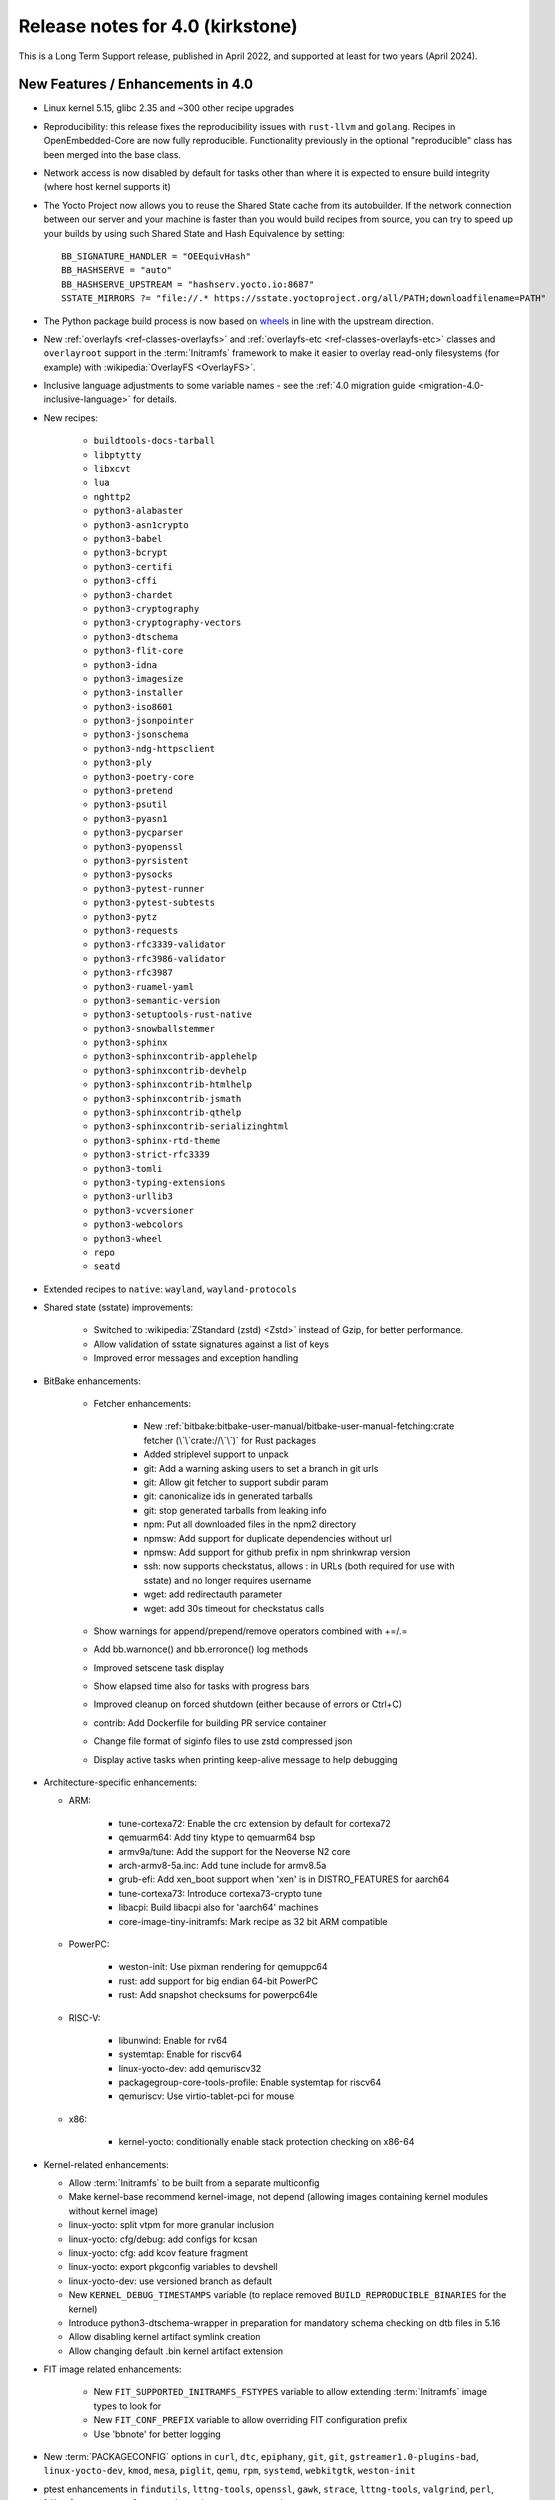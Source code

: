 Release notes for 4.0 (kirkstone)
---------------------------------

This is a Long Term Support release, published in April 2022, and supported at least for two years (April 2024).

New Features / Enhancements in 4.0
~~~~~~~~~~~~~~~~~~~~~~~~~~~~~~~~~~

- Linux kernel 5.15, glibc 2.35 and ~300 other recipe upgrades

- Reproducibility: this release fixes the reproducibility issues with ``rust-llvm`` and
  ``golang``. Recipes in OpenEmbedded-Core are now fully reproducible. Functionality
  previously in the optional "reproducible" class has been merged into the base class.

- Network access is now disabled by default for tasks other than where it is expected to ensure build integrity (where host kernel supports it)

- The Yocto Project now allows you to reuse the Shared State cache from
  its autobuilder. If the network connection between our server and your
  machine is faster than you would build recipes from source, you can
  try to speed up your builds by using such Shared State and Hash
  Equivalence by setting::

     BB_SIGNATURE_HANDLER = "OEEquivHash"
     BB_HASHSERVE = "auto"
     BB_HASHSERVE_UPSTREAM = "hashserv.yocto.io:8687"
     SSTATE_MIRRORS ?= "file://.* https://sstate.yoctoproject.org/all/PATH;downloadfilename=PATH"

- The Python package build process is now based on `wheels <https://pythonwheels.com/>`__
  in line with the upstream direction.

- New :ref:`overlayfs <ref-classes-overlayfs>` and
  :ref:`overlayfs-etc <ref-classes-overlayfs-etc>` classes and
  ``overlayroot`` support in the :term:`Initramfs` framework to make it easier to
  overlay read-only filesystems (for example) with
  :wikipedia:`OverlayFS <OverlayFS>`.

- Inclusive language adjustments to some variable names - see the
  :ref:`4.0 migration guide <migration-4.0-inclusive-language>` for details.
  
- New recipes:

   - ``buildtools-docs-tarball``
   - ``libptytty``
   - ``libxcvt``
   - ``lua``
   - ``nghttp2``
   - ``python3-alabaster``
   - ``python3-asn1crypto``
   - ``python3-babel``
   - ``python3-bcrypt``
   - ``python3-certifi``
   - ``python3-cffi``
   - ``python3-chardet``
   - ``python3-cryptography``
   - ``python3-cryptography-vectors``
   - ``python3-dtschema``
   - ``python3-flit-core``
   - ``python3-idna``
   - ``python3-imagesize``
   - ``python3-installer``
   - ``python3-iso8601``
   - ``python3-jsonpointer``
   - ``python3-jsonschema``
   - ``python3-ndg-httpsclient``
   - ``python3-ply``
   - ``python3-poetry-core``
   - ``python3-pretend``
   - ``python3-psutil``
   - ``python3-pyasn1``
   - ``python3-pycparser``
   - ``python3-pyopenssl``
   - ``python3-pyrsistent``
   - ``python3-pysocks``
   - ``python3-pytest-runner``
   - ``python3-pytest-subtests``
   - ``python3-pytz``
   - ``python3-requests``
   - ``python3-rfc3339-validator``
   - ``python3-rfc3986-validator``
   - ``python3-rfc3987``
   - ``python3-ruamel-yaml``
   - ``python3-semantic-version``
   - ``python3-setuptools-rust-native``
   - ``python3-snowballstemmer``
   - ``python3-sphinx``
   - ``python3-sphinxcontrib-applehelp``
   - ``python3-sphinxcontrib-devhelp``
   - ``python3-sphinxcontrib-htmlhelp``
   - ``python3-sphinxcontrib-jsmath``
   - ``python3-sphinxcontrib-qthelp``
   - ``python3-sphinxcontrib-serializinghtml``
   - ``python3-sphinx-rtd-theme``
   - ``python3-strict-rfc3339``
   - ``python3-tomli``
   - ``python3-typing-extensions``
   - ``python3-urllib3``
   - ``python3-vcversioner``
   - ``python3-webcolors``
   - ``python3-wheel``
   - ``repo``
   - ``seatd``

- Extended recipes to ``native``: ``wayland``, ``wayland-protocols``

- Shared state (sstate) improvements:

   - Switched to :wikipedia:`ZStandard (zstd) <Zstd>` instead
     of Gzip, for better performance.
   - Allow validation of sstate signatures against a list of keys
   - Improved error messages and exception handling

- BitBake enhancements:

   - Fetcher enhancements:
   
      - New :ref:`bitbake:bitbake-user-manual/bitbake-user-manual-fetching:crate fetcher (\`\`crate://\`\`)` for Rust packages
      - Added striplevel support to unpack
      - git: Add a warning asking users to set a branch in git urls
      - git: Allow git fetcher to support subdir param
      - git: canonicalize ids in generated tarballs
      - git: stop generated tarballs from leaking info
      - npm: Put all downloaded files in the npm2 directory
      - npmsw: Add support for duplicate dependencies without url
      - npmsw: Add support for github prefix in npm shrinkwrap version
      - ssh: now supports checkstatus, allows : in URLs (both required for use with sstate) and no longer requires username
      - wget: add redirectauth parameter
      - wget: add 30s timeout for checkstatus calls
   
   - Show warnings for append/prepend/remove operators combined with +=/.=
   - Add bb.warnonce() and bb.erroronce() log methods
   - Improved setscene task display
   - Show elapsed time also for tasks with progress bars
   - Improved cleanup on forced shutdown (either because of errors or Ctrl+C)
   - contrib: Add Dockerfile for building PR service container
   - Change file format of siginfo files to use zstd compressed json
   - Display active tasks when printing keep-alive message to help debugging

-  Architecture-specific enhancements:

   - ARM:
  
      - tune-cortexa72: Enable the crc extension by default for cortexa72
      - qemuarm64: Add tiny ktype to qemuarm64 bsp
      - armv9a/tune: Add the support for the Neoverse N2 core
      - arch-armv8-5a.inc: Add tune include for armv8.5a
      - grub-efi: Add xen_boot support when 'xen' is in DISTRO_FEATURES for aarch64
      - tune-cortexa73: Introduce cortexa73-crypto tune
      - libacpi: Build libacpi also for 'aarch64' machines
      - core-image-tiny-initramfs: Mark recipe as 32 bit ARM compatible

   - PowerPC:

      - weston-init: Use pixman rendering for qemuppc64
      - rust: add support for big endian 64-bit PowerPC
      - rust: Add snapshot checksums for powerpc64le

   - RISC-V:

      - libunwind: Enable for rv64
      - systemtap: Enable for riscv64
      - linux-yocto-dev: add qemuriscv32
      - packagegroup-core-tools-profile: Enable systemtap for riscv64
      - qemuriscv: Use virtio-tablet-pci for mouse
  
   - x86:

      - kernel-yocto: conditionally enable stack protection checking on x86-64

-  Kernel-related enhancements:

   - Allow :term:`Initramfs` to be built from a separate multiconfig
   - Make kernel-base recommend kernel-image, not depend (allowing images containing kernel modules without kernel image)
   - linux-yocto: split vtpm for more granular inclusion
   - linux-yocto: cfg/debug: add configs for kcsan
   - linux-yocto: cfg: add kcov feature fragment
   - linux-yocto: export pkgconfig variables to devshell
   - linux-yocto-dev: use versioned branch as default
   - New ``KERNEL_DEBUG_TIMESTAMPS`` variable (to replace removed ``BUILD_REPRODUCIBLE_BINARIES`` for the kernel)
   - Introduce python3-dtschema-wrapper in preparation for mandatory schema checking on dtb files in 5.16
   - Allow disabling kernel artifact symlink creation
   - Allow changing default .bin kernel artifact extension

- FIT image related enhancements:

   - New ``FIT_SUPPORTED_INITRAMFS_FSTYPES`` variable to allow extending :term:`Initramfs` image types to look for
   - New ``FIT_CONF_PREFIX`` variable to allow overriding FIT configuration prefix
   - Use 'bbnote' for better logging

- New :term:`PACKAGECONFIG` options in ``curl``, ``dtc``, ``epiphany``, ``git``, ``git``, ``gstreamer1.0-plugins-bad``, ``linux-yocto-dev``, ``kmod``, ``mesa``, ``piglit``, ``qemu``, ``rpm``, ``systemd``, ``webkitgtk``, ``weston-init``
- ptest enhancements in ``findutils``, ``lttng-tools``, ``openssl``, ``gawk``, ``strace``, ``lttng-tools``, ``valgrind``, ``perl``, ``libxml-parser-perl``, ``openssh``, ``python3-cryptography``, ``popt``

- Sysroot dependencies have been further optimised
- Significant effort to upstream / rationalise patches across a variety of recipes
- Allow the creation of block devices on top of UBI volumes
- archiver: new ARCHIVER_MODE[compression] to set tarball compression, and switch default to xz
- yocto-check-layer: add ability to perform tests from a global bbclass
- yocto-check-layer: improved README checks
- cve-check: add json output format
- cve-check: add coverage statistics on recipes with/without CVEs
- Added mirrors for kernel sources and uninative binaries on kernel.org 
- glibc and binutils recipes now use shallow mirror tarballs for faster fetching
- When patching fails, show more information on the fatal error

-  wic Image Creator enhancements:

  - Support rootdev identified by partition label
  - rawcopy: Add support for packed images
  - partition: Support valueless keys in sourceparams

- QA check enhancements:

   - Allow treating license issues as errors
   - Added a check that Upstream-Status patch tag is present and correctly formed
   - Added a check for directories that are expected to be empty
   - Ensure addition of patch-fuzz retriggers do_qa_patch
   - Added a sanity check for allarch packagegroups

- create-spdx class improvements:

   - Get SPDX-License-Identifier from source files
   - Generate manifest also for SDKs
   - New SPDX_ORG variable to allow changing the Organization field value
   - Added packageSupplier field
   - Added create_annotation function

- devtool add / recipetool create enhancements:

   - Extend curl detection when creating recipes
   - Handle GitLab URLs like we do GitHub
   - Recognize more standard license text variants
   - Separate licenses with & operator
   - Detect more known licenses in Python code
   - Move license md5sums data into CSV files
   - npm: Use README as license fallback
   
- SDK-related enhancements:

   - Extended recipes to ``nativesdk``: ``cargo``, ``librsvg``, ``libstd-rs``, ``libva``, ``python3-docutil``, ``python3-packaging``
   - Enabled nativesdk recipes to find a correct version of the rust cross compiler
   - Support creating per-toolchain cmake file in SDK

- Rust enhancements:
   
   - New python_setuptools3_rust class to enable building python extensions in Rust
   - classes/meson: Add optional rust definitions

- QEMU / runqemu enhancements:

   - qemu: Add knob for enabling PMDK pmem support
   - qemu: add tpm string section to qemu acpi table
   - qemu: Build on musl targets
   - runqemu: support rootfs mounted ro
   - runqemu: add :term:`DEPLOY_DIR_IMAGE` replacement in QB_OPT_APPEND
   - runqemu: Allow auto-detection of the correct graphics options

- Capped ``cpu_count()`` (used to set parallelisation defaults) to 64 since any higher usually hurts parallelisation
- Adjust some GL-using recipes so that they only require virtual/egl
- package_rpm: use zstd instead of xz
- npm: new ``EXTRA_OENPM`` variable (to set node-gyp variables for example)
- npm: new ``NPM_NODEDIR`` variable
- perl: Enable threading
- u-boot: Convert ${UBOOT_ENV}.cmd into ${UBOOT_ENV}.scr
- u-boot: Split do_configure logic into separate file
- go.bbclass: Allow adding parameters to go ldflags
- go: log build id computations
- scons: support out-of-tree builds
- scripts: Add a conversion script to use SPDX license names
- scripts: Add convert-variable-renames script for inclusive language variable renaming
- binutils-cross-canadian: enable gold for mingw
- grub-efi: Add option to include all available modules
- bitbake.conf: allow wayland distro feature through for native/SDK builds
- weston-init: Pass --continue-without-input when launching weston
- weston: wrapper for weston modules argument
- weston: Add a knob to control simple clients
- uninative: Add version to uninative tarball name
- volatile-binds: SELinux and overlayfs extensions in mount-copybind
- gtk-icon-cache: Allow using gtk4
- kmod: Add an exclude directive to depmod
- os-release: add os-release-initrd package for use in systemd-based :term:`Initramfs` images
- gstreamer1.0-plugins-base: add support for graphene
- gpg-sign: Add parameters to gpg signature function
- package_manager: sign DEB package feeds
- zstd: add libzstd package
- libical: build gobject and vala introspection
- dhcpcd: add option to set DBDIR location
- rpcbind: install rpcbind.conf
- mdadm: install mdcheck
- boost: add json lib
- libxkbcommon: allow building of API documentation
- libxkbcommon: split libraries and xkbcli into separate packages
- systemd: move systemd shared library into its own package
- systemd: Minimize udev package size if DISTRO_FEATURES doen't contain sysvinit

Known Issues in 4.0
~~~~~~~~~~~~~~~~~~~

- ``make`` version 4.2.1 is known to be buggy on non-Ubuntu systems. If this ``make``
  version is detected on host distributions other than Ubuntu at build start time,
  then a warning will be displayed.

Recipe License changes in 4.0
~~~~~~~~~~~~~~~~~~~~~~~~~~~~~

The following corrections have been made to the LICENSE values set by recipes:

* cmake: add BSD-1-Clause & MIT & BSD-2-Clause to LICENSE due to additional vendored libraries in native/target context
* gettext: extend LICENSE conditional upon PACKAGECONFIG (due to vendored libraries)
* gstreamer1.0: update licenses of all modules to LGPL-2.1-or-later (with some exceptions that are GPL-2.0-or-later)
* gstreamer1.0-plugins-bad/ugly: use the GPL-2.0-or-later only when it is in use
* kern-tools-native: add missing MIT license due to Kconfiglib
* libcap: add pam_cap license to LIC_FILES_CHKSUM if pam is enabled
* libidn2: add Unicode-DFS-2016 license
* libsdl2: add BSD-2-Clause to LICENSE due to default yuv2rgb and hidapi inclusion
* libx11-compose-data: update LICENSE to "MIT & MIT-style & BSD-1-Clause & HPND & HPND-sell-variant" to better reflect reality
* libx11: update LICENSE to "MIT & MIT-style & BSD-1-Clause & HPND & HPND-sell-variant" to better reflect reality
* libxshmfence: correct LICENSE - MIT -> HPND
* newlib: add BSD-3-Clause to LICENSE
* python3-idna: correct LICENSE - Unicode -> Unicode-TOU
* python3-pip: add "Apache-2.0 & MPL-2.0 & LGPL-2.1-only & BSD-3-Clause & PSF-2.0 & BSD-2-Clause" to LICENSE due to vendored libraries

Other license-related notes:

- The ambiguous "BSD" license has been removed from the ``common-licenses`` directory.
  Each recipe that fetches or builds BSD-licensed code should specify the proper
  version of the BSD license in its :term:`LICENSE` value.

- :term:`LICENSE` definitions now have to use `SPDX identifiers <https://spdx.org/licenses/>`__.
  A :oe_git:`convert-spdx-licenses.py </openembedded-core/tree/scripts/contrib/convert-spdx-licenses.py>`
  script can be used to update your recipes.



Security Fixes in 4.0
~~~~~~~~~~~~~~~~~~~~~

- binutils: :cve:`2021-42574`, :cve:`2021-45078`
- curl: :cve:`2021-22945`, :cve:`2021-22946`, :cve:`2021-22947`
- epiphany: :cve:`2021-45085`, :cve:`2021-45086`, :cve:`2021-45087`, :cve:`2021-45088`
- expat: :cve:`2021-45960`, :cve:`2021-46143`, :cve:`2022-22822`, :cve:`2022-22823`, :cve:`2022-22824`, :cve:`2022-22825`, :cve:`2022-22826`, :cve:`2022-22827`, :cve:`2022-23852`, :cve:`2022-23990`, :cve:`2022-25235`, :cve:`2022-25236`, :cve:`2022-25313`, :cve:`2022-25314`, :cve:`2022-25315`
- ffmpeg: :cve:`2021-38114`
- gcc: :cve:`2021-35465`, :cve:`2021-42574`, :cve:`2021-46195`, :cve:`2022-24765`
- glibc: :cve:`2021-3998`, :cve:`2021-3999`, :cve:`2021-43396`, :cve:`2022-23218`, :cve:`2022-23219`
- gmp: :cve:`2021-43618`
- go: :cve:`2021-41771` and :cve:`2021-41772`
- grub2: :cve:`2021-3981`
- gzip: :cve:`2022-1271`
- libarchive : :cve:`2021-31566`, :cve:`2021-36976`
- libxml2: :cve:`2022-23308`
- libxslt: :cve:`2021-30560`
- lighttpd: :cve:`2022-22707`
- linux-yocto/5.10: amdgpu: :cve:`2021-42327`
- lua: :cve:`2021-43396`
- openssl: :cve:`2021-4044`, :cve:`2022-0778`
- qemu: :cve:`2022-1050`, :cve:`2022-26353`, :cve:`2022-26354`
- rpm: :cve:`2021-3521`
- seatd: :cve:`2022-25643`
- speex: :cve:`2020-23903`
- squashfs-tools: :cve:`2021-41072`
- systemd: :cve:`2021-4034`
- tiff: :cve:`2022-0561`, :cve:`2022-0562`, :cve:`2022-0865`, :cve:`2022-0891`, :cve:`2022-0907`, :cve:`2022-0908`, :cve:`2022-0909`, :cve:`2022-0924`, :cve:`2022-1056`, :cve:`2022-22844`
- unzip: :cve:`2021-4217`
- vim: :cve:`2021-3796`, :cve:`2021-3872`, :cve:`2021-3875`, :cve:`2021-3927`, :cve:`2021-3928`, :cve:`2021-3968`, :cve:`2021-3973`, :cve:`2021-4187`, :cve:`2022-0128`, :cve:`2022-0156`, :cve:`2022-0158`, :cve:`2022-0261`, :cve:`2022-0318`, :cve:`2022-0319`, :cve:`2022-0554`, :cve:`2022-0696`, :cve:`2022-0714`, :cve:`2022-0729`, :cve:`2022-0943`
- virglrenderer: :cve:`2022-0135`, :cve:`2022-0175`
- webkitgtk: :cve:`2022-22589`, :cve:`2022-22590`, :cve:`2022-22592`
- xz: :cve:`2022-1271`
- zlib: :cve:`2018-25032`



Recipe Upgrades in 4.0
~~~~~~~~~~~~~~~~~~~~~~

- acpica: upgrade 20210730 -> 20211217
- acpid: upgrade 2.0.32 -> 2.0.33
- adwaita-icon-theme: update 3.34/38 -> 41.0
- alsa-ucm-conf: upgrade 1.2.6.2 -> 1.2.6.3
- alsa: upgrade 1.2.5 -> 1.2.6
- apt: upgrade 2.2.4 -> 2.4.3
- asciidoc: upgrade 9.1.0 -> 10.0.0
- atk: upgrade 2.36.0 -> 2.38.0
- at-spi2-core: upgrade 2.40.3 -> 2.42.0
- at: update 3.2.2 -> 3.2.5
- autoconf-archive: upgrade 2021.02.19 -> 2022.02.11
- automake: update 1.16.3 -> 1.16.5
- bash: upgrade 5.1.8 -> 5.1.16
- bind: upgrade 9.16.20 -> 9.18.1
- binutils: Bump to latest 2.38 release branch
- bison: upgrade 3.7.6 -> 3.8.2
- bluez5: upgrade 5.61 -> 5.64
- boost: update 1.77.0 -> 1.78.0
- btrfs-tools: upgrade 5.13.1 -> 5.16.2
- buildtools-installer: Update to use 3.4
- busybox: 1.34.0 -> 1.35.0
- ca-certificates: update 20210119 -> 20211016
- cantarell-fonts: update 0.301 -> 0.303.1
- ccache: upgrade 4.4 -> 4.6
- cmake: update 3.21.1 -> 3.22.3
- connman: update 1.40 -> 1.41
- coreutils: update 8.32 -> 9.0
- cracklib: update 2.9.5 -> 2.9.7
- createrepo-c: upgrade 0.17.4 -> 0.19.0
- cronie: upgrade 1.5.7 -> 1.6.0
- cups: update 2.3.3op2 -> 2.4.1
- curl: update 7.78.0 -> 7.82.0
- dbus: upgrade 1.12.20 -> 1.14.0
- debianutils: update 4.11.2 -> 5.7
- dhcpcd: upgrade 9.4.0 -> 9.4.1
- diffoscope: upgrade 181 -> 208
- dnf: upgrade 4.8.0 -> 4.11.1
- dpkg: update 1.20.9 ->  1.21.4
- e2fsprogs: upgrade 1.46.4 -> 1.46.5
- ed: upgrade 1.17 -> 1.18
- efivar: update 37 -> 38
- elfutils: update 0.185 -> 0.186
- ell: upgrade 0.43 -> 0.49
- enchant2: upgrade 2.3.1 -> 2.3.2
- epiphany: update 40.3 -> 42.0
- erofs-utils: update 1.3 -> 1.4
- ethtool: update to 5.16
- expat: upgrade 2.4.1 -> 2.4.7
- ffmpeg: update 4.4 -> 5.0
- file: upgrade 5.40 -> 5.41
- findutils: upgrade 4.8.0 -> 4.9.0
- flac: upgrade 1.3.3 -> 1.3.4
- freetype: upgrade 2.11.0 -> 2.11.1
- fribidi: upgrade 1.0.10 -> 1.0.11
- gawk: update 5.1.0 -> 5.1.1
- gcompat: Update to latest
- gdbm: upgrade 1.19 -> 1.23
- gdb: Upgrade to 11.2
- ghostscript: update 9.54.0 -> 9.55.0
- gi-docgen: upgrade 2021.7 -> 2022.1
- git: update 2.33.0 -> 2.35.2
- glib-2.0: update 2.68.4 -> 2.72.0
- glibc: Upgrade to 2.35
- glib-networking: update 2.68.2 -> 2.72.0
- glslang: update 11.5.0 -> 11.8.0
- gnu-config: update to latest revision
- gnupg: update 2.3.1 -> 2.3.4
- gnutls: update 3.7.2 -> 3.7.4
- gobject-introspection: upgrade 1.68.0 -> 1.72.0
- go-helloworld: update to latest revision
- go: update 1.16.7 -> 1.17.8
- gpgme: upgrade 1.16.0 -> 1.17.1
- gsettings-desktop-schemas: upgrade 40.0 -> 42.0
- gst-devtools: 1.18.4 -> 1.20.1
- gst-examples: 1.18.4 -> 1.18.6
- gstreamer1.0: 1.18.4 -> 1.20.1
- gstreamer1.0-libav: 1.18.4 -> 1.20.1
- gstreamer1.0-omx: 1.18.4 -> 1.20.1
- gstreamer1.0-plugins-bad: 1.18.4  1.20.1
- gstreamer1.0-plugins-base: 1.18.4 -> 1.20.1
- gstreamer1.0-plugins-good: 1.18.4 -> 1.20.1
- gstreamer1.0-plugins-ugly: 1.18.4 -> 1.20.1
- gstreamer1.0-python: 1.18.4 -> 1.20.1
- gstreamer1.0-rtsp-server: 1.18.4 -> 1.20.1
- gstreamer1.0-vaapi: 1.18.4 -> 1.20.1
- gtk+3: upgrade 3.24.30 -> 3.24.33
- gzip: upgrade 1.10 -> 1.12
- harfbuzz: upgrade 2.9.0 -> 4.0.1
- hdparm: upgrade 9.62 -> 9.63
- help2man: upgrade 1.48.4 -> 1.49.1
- icu: update 69.1 -> 70.1
- ifupdown: upgrade 0.8.36 -> 0.8.37
- inetutils: update 2.1 -> 2.2
- init-system-helpers: upgrade 1.60 -> 1.62
- iproute2: update to 5.17.0
- iputils: update 20210722 to 20211215
- iso-codes: upgrade 4.6.0 -> 4.9.0
- itstool: update 2.0.6 -> 2.0.7
- iw: upgrade 5.9 -> 5.16
- json-glib: upgrade 1.6.4 -> 1.6.6
- kea: update 1.8.2 -> 2.0.2
- kexec-tools: update 2.0.22 -> 2.0.23
- less: upgrade 590 -> 600
- libarchive: upgrade 3.5.1 -> 3.6.1
- libatomic-ops: upgrade 7.6.10 -> 7.6.12
- libbsd: upgrade 0.11.3 -> 0.11.5
- libcap: update 2.51 -> 2.63
- libcgroup: upgrade 2.0 -> 2.0.1
- libcomps: upgrade 0.1.17 -> 0.1.18
- libconvert-asn1-perl: upgrade 0.31 -> 0.33
- libdazzle: upgrade 3.40.0 -> 3.44.0
- libdnf: update 0.63.1 -> 0.66.0
- libdrm: upgrade 2.4.107 -> 2.4.110
- libedit: upgrade 20210714-3.1 -> 20210910-3.1
- liberation-fonts: update 2.1.4 -> 2.1.5
- libevdev: upgrade 1.11.0 -> 1.12.1
- libexif: update 0.6.22 -> 0.6.24
- libgit2: update 1.1.1 -> 1.4.2
- libgpg-error: update 1.42 -> 1.44
- libhandy: update 1.2.3 -> 1.5.0
- libical: upgrade 3.0.10 -> 3.0.14
- libinput: update to 1.19.3
- libjitterentropy: update 3.1.0 -> 3.4.0
- libjpeg-turbo: upgrade 2.1.1 -> 2.1.3
- libmd: upgrade 1.0.3 -> 1.0.4
- libmicrohttpd: upgrade 0.9.73 -> 0.9.75
- libmodulemd: upgrade 2.13.0 -> 2.14.0
- libpam: update 1.5.1 -> 1.5.2
- libpcre2: upgrade 10.37 -> 10.39
- libpipeline: upgrade 1.5.3 -> 1.5.5
- librepo: upgrade 1.14.1 -> 1.14.2
- librsvg: update 2.40.21 -> 2.52.7
- libsamplerate0: update 0.1.9 -> 0.2.2
- libsdl2: update 2.0.16 -> 2.0.20
- libseccomp: update to 2.5.3
- libsecret: upgrade 0.20.4 -> 0.20.5
- libsndfile1: bump to version 1.0.31
- libsolv: upgrade 0.7.19 -> 0.7.22
- libsoup-2.4: upgrade 2.72.0 -> 2.74.2
- libsoup: add a recipe for 3.0.5
- libssh2: update 1.9.0 -> 1.10.0
- libtasn1: upgrade 4.17.0 -> 4.18.0
- libtool: Upgrade 2.4.6 -> 2.4.7
- libucontext: Upgrade to 1.2 release
- libunistring: update 0.9.10 -> 1.0
- libunwind: upgrade 1.5.0 -> 1.6.2
- liburcu: upgrade 0.13.0 -> 0.13.1
- libusb1: upgrade 1.0.24 -> 1.0.25
- libuv: update 1.42.0 -> 1.44.1
- libva: update 2.12.0 -> 2.14.0
- libva-utils: upgrade 2.13.0 -> 2.14.0
- libwebp: 1.2.1 -> 1.2.2
- libwpe: upgrade 1.10.1 -> 1.12.0
- libx11: update to 1.7.3.1
- libxcrypt: upgrade 4.4.26 -> 4.4.27
- libxcrypt-compat: upgrade 4.4.26 -> 4.4.27
- libxi: update to 1.8
- libxkbcommon: update to 1.4.0
- libxml2: update to 2.9.13
- libxslt: update to v1.1.35
- lighttpd: update 1.4.59 -> 1.4.64
- linux-firmware: upgrade 20210818 -> 20220310
- linux-libc-headers: update to v5.16
- linux-yocto/5.10: update to v5.10.109
- linux-yocto/5.15: introduce recipes (v5.15.32)
- linux-yocto-dev: update to v5.18+
- linux-yocto-rt/5.10: update to -rt61
- linux-yocto-rt/5.15: update to -rt34
- llvm: update 12.0.1 -> 13.0.1
- logrotate: update 3.18.1 -> 3.19.0
- lsof: update 4.91 -> 4.94.0
- ltp: update 20210927 -> 20220121
- ltp: Update to 20210927
- lttng-modules: update devupstream to latest 2.13
- lttng-modules: update to 2.13.3
- lttng-tools: upgrade 2.13.0 -> 2.13.4
- lttng-ust: upgrade 2.13.0 -> 2.13.2
- lua: update 5.3.6 -> 5.4.4
- lzip: upgrade 1.22 -> 1.23
- man-db: upgrade 2.9.4 -> 2.10.2
- man-pages: update to 5.13
- mdadm: update 4.1 -> 4.2
- mesa: upgrade 21.2.1 -> 22.0.0
- meson: update 0.58.1 -> 0.61.3
- minicom: Upgrade 2.7.1 -> 2.8
- mmc-utils: upgrade to latest revision
- mobile-broadband-provider-info: upgrade 20210805 -> 20220315
- mpg123: upgrade 1.28.2 -> 1.29.3
- msmtp: upgrade 1.8.15 -> 1.8.20
- mtd-utils: upgrade 2.1.3 -> 2.1.4
- mtools: upgrade 4.0.35 -> 4.0.38
- musl: Update to latest master
- ncurses: update 6.2 -> 6.3
- newlib: Upgrade 4.1.0 -> 4.2.0
- nfs-utils: upgrade 2.5.4 -> 2.6.1
- nghttp2: upgrade 1.45.1 -> 1.47.0
- ofono: upgrade 1.32 -> 1.34
- opensbi: Upgrade to 1.0
- openssh: upgrade 8.7p1 -> 8.9
- openssl: update 1.1.1l -> 3.0.2
- opkg: upgrade 0.4.5 -> 0.5.0
- opkg-utils: upgrade 0.4.5 -> 0.5.0
- ovmf: update 202105 -> 202202
- p11-kit: update 0.24.0 -> 0.24.1
- pango: upgrade 1.48.9 -> 1.50.4
- patchelf: upgrade 0.13 -> 0.14.5
- perl-cross: update 1.3.6 -> 1.3.7
- perl: update 5.34.0 -> 5.34.1
- piglit: upgrade to latest revision
- pigz: upgrade 2.6 -> 2.7
- pinentry: update 1.1.1 -> 1.2.0
- pkgconfig: Update to latest
- psplash: upgrade to latest revision
- puzzles: upgrade to latest revision
- python3-asn1crypto: upgrade 1.4.0 -> 1.5.1
- python3-attrs: upgrade 21.2.0 -> 21.4.0
- python3-cryptography: Upgrade to 36.0.2
- python3-cryptography-vectors: upgrade to 36.0.2
- python3-cython: upgrade 0.29.24 -> 0.29.28
- python3-dbusmock: update to 0.27.3
- python3-docutils: upgrade 0.17.1 0.18.1
- python3-dtschema: upgrade 2021.10 -> 2022.1
- python3-gitdb: upgrade 4.0.7 -> 4.0.9
- python3-git: update to 3.1.27
- python3-hypothesis: upgrade 6.15.0 -> 6.39.5
- python3-imagesize: upgrade 1.2.0 -> 1.3.0
- python3-importlib-metadata: upgrade 4.6.4 -> 4.11.3
- python3-jinja2: upgrade 3.0.1 -> 3.1.1
- python3-jsonschema: upgrade 3.2.0 -> 4.4.0
- python3-libarchive-c: upgrade 3.1 -> 4.0
- python3-magic: upgrade 0.4.24 -> 0.4.25
- python3-mako: upgrade 1.1.5 -> 1.1.6
- python3-markdown: upgrade 3.3.4 -> 3.3.6
- python3-markupsafe: upgrade 2.0.1 -> 2.1.1
- python3-more-itertools: upgrade 8.8.0 -> 8.12.0
- python3-numpy: upgrade 1.21.2 -> 1.22.3
- python3-packaging: upgrade 21.0 -> 21.3
- python3-pathlib2: upgrade 2.3.6 -> 2.3.7
- python3-pbr: upgrade 5.6.0 -> 5.8.1
- python3-pip: update 21.2.4 -> 22.0.3
- python3-pycairo: upgrade 1.20.1 -> 1.21.0
- python3-pycryptodome: upgrade 3.10.1 -> 3.14.1
- python3-pyelftools: upgrade 0.27 -> 0.28
- python3-pygments: upgrade 2.10.0 -> 2.11.2
- python3-pygobject: upgrade 3.40.1 -> 3.42.0
- python3-pyparsing: update to 3.0.7
- python3-pyrsistent: upgrade 0.18.0 -> 0.18.1
- python3-pytest-runner: upgrade 5.3.1 -> 6.0.0
- python3-pytest-subtests: upgrade 0.6.0 -> 0.7.0
- python3-pytest: upgrade 6.2.4 -> 7.1.1
- python3-pytz: upgrade 2021.3 -> 2022.1
- python3-py: upgrade 1.10.0 -> 1.11.0
- python3-pyyaml: upgrade 5.4.1 -> 6.0
- python3-ruamel-yaml: upgrade 0.17.16 -> 0.17.21
- python3-scons: upgrade 4.2.0 -> 4.3.0
- python3-setuptools-scm: upgrade 6.0.1 -> 6.4.2
- python3-setuptools: update to 59.5.0
- python3-smmap: update to 5.0.0
- python3-tomli: upgrade 1.2.1 -> 2.0.1
- python3: update to 3.10.3
- python3-urllib3: upgrade 1.26.8 -> 1.26.9
- python3-zipp: upgrade 3.5.0 -> 3.7.0
- qemu: update 6.0.0 -> 6.2.0
- quilt: upgrade 0.66 -> 0.67
- re2c: upgrade 2.2 -> 3.0
- readline: upgrade 8.1 -> 8.1.2
- repo: upgrade 2.17.3 -> 2.22
- resolvconf: update 1.87 -> 1.91
- rng-tools: upgrade 6.14 -> 6.15
- rpcsvc-proto: upgrade 1.4.2 -> 1.4.3
- rpm: update 4.16.1.3 -> 4.17.0
- rt-tests: update 2.1 -> 2.3
- ruby: update 3.0.2 -> 3.1.1
- rust: update 1.54.0 -> 1.59.0
- rxvt-unicode: upgrade 9.26 -> 9.30
- screen: upgrade 4.8.0 -> 4.9.0
- shaderc: update 2021.1 -> 2022.1
- shadow: upgrade 4.9 -> 4.11.1
- socat: upgrade 1.7.4.1 -> 1.7.4.3
- spirv-headers: bump to b42ba6 revision
- spirv-tools: update 2021.2 -> 2022.1
- sqlite3: upgrade 3.36.0 -> 3.38.2
- strace: update 5.14 -> 5.16
- stress-ng: upgrade 0.13.00 -> 0.13.12
- sudo: update 1.9.7p2 -> 1.9.10
- sysklogd: upgrade 2.2.3 -> 2.3.0
- sysstat: upgrade 12.4.3 -> 12.4.5
- systemd: update 249.3 -> 250.4
- systemtap: upgrade 4.5 -> 4.6
- sysvinit: upgrade 2.99 -> 3.01
- tzdata: update to 2022a
- u-boot: upgrade 2021.07 -> 2022.01
- uninative: Upgrade to 3.6 with gcc 12 support
- util-linux: update 2.37.2 -> 2.37.4
- vala: upgrade 0.52.5 -> 0.56.0
- valgrind: update 3.17.0 -> 3.18.1
- vim: upgrade to 8.2 patch 4681
- vte: upgrade 0.64.2 -> 0.66.2
- vulkan-headers: upgrade 1.2.182 -> 1.2.191
- vulkan-loader: upgrade 1.2.182 -> 1.2.198.1
- vulkan-samples: update to latest revision
- vulkan-tools: upgrade 1.2.182 -> 1.2.191
- vulkan: update 1.2.191.0 -> 1.3.204.1
- waffle: update 1.6.1 -> 1.7.0
- wayland-protocols: upgrade 1.21 -> 1.25
- wayland: upgrade 1.19.0 -> 1.20.0
- webkitgtk: upgrade 2.34.0 -> 2.36.0
- weston: upgrade 9.0.0 -> 10.0.0
- wget: update 1.21.1 -> 1.21.3
- wireless-regdb: upgrade 2021.07.14 -> 2022.02.18
- wpa-supplicant: update 2.9 -> 2.10
- wpebackend-fdo: upgrade 1.10.0 -> 1.12.0
- xauth: upgrade 1.1 -> 1.1.1
- xf86-input-libinput: update to 1.2.1
- xf86-video-intel: update to latest commit
- xkeyboard-config: update to 2.35.1
- xorgproto: update to 2021.5
- xserver-xorg: update 1.20.13 -> 21.1.3
- xwayland: update 21.1.2 -> 22.1.0
- xxhash: upgrade 0.8.0 -> 0.8.1
- zstd: update 1.5.0 -> 1.5.2



Contributors to 4.0
~~~~~~~~~~~~~~~~~~~

Thanks to the following people who contributed to this release:

- Abongwa Amahnui Bonalais
- Adriaan Schmidt
- Adrian Freihofer
- Ahmad Fatoum
- Ahmed Hossam
- Ahsan Hussain
- Alejandro Hernandez Samaniego
- Alessio Igor Bogani
- Alexander Kanavin
- Alexandre Belloni
- Alexandru Ardelean
- Alexey Brodkin
- Alex Stewart
- Andreas Müller
- Andrei Gherzan
- Andrej Valek
- Andres Beltran
- Andrew Jeffery
- Andrey Zhizhikin
- Anton Mikanovich
- Anuj Mittal
- Bill Pittman
- Bruce Ashfield
- Caner Altinbasak
- Carlos Rafael Giani
- Chaitanya Vadrevu
- Changhyeok Bae
- Changqing Li
- Chen Qi
- Christian Eggers
- Claudius Heine
- Claus Stovgaard
- Daiane Angolini
- Daniel Ammann
- Daniel Gomez
- Daniel McGregor
- Daniel Müller
- Daniel Wagenknecht
- David Joyner
- David Reyna
- Denys Dmytriyenko
- Dhruva Gole
- Diego Sueiro
- Dmitry Baryshkov
- Ferry Toth
- Florian Amstutz
- Henry Kleynhans
- He Zhe
- Hongxu Jia
- Hsia-Jun(Randy) Li
- Ian Ray
- Jacob Kroon
- Jagadeesh Krishnanjanappa
- Jasper Orschulko
- Jim Wilson
- Joel Winarske
- Joe Slater
- Jon Mason
- Jose Quaresma
- Joshua Watt
- Justin Bronder
- Kai Kang
- Kamil Dziezyk
- Kevin Hao
- Khairul Rohaizzat Jamaluddin
- Khem Raj
- Kiran Surendran
- Konrad Weihmann
- Kory Maincent
- Lee Chee Yang
- Leif Middelschulte
- Lei Maohui
- Li Wang
- Liwei Song
- Luca Boccassi
- Lukasz Majewski
- Luna Gräfje
- Manuel Leonhardt
- Marek Vasut
- Mark Hatle
- Markus Niebel
- Markus Volk
- Marta Rybczynska
- Martin Beeger
- Martin Jansa
- Matthias Klein
- Matt Madison
- Maximilian Blenk
- Max Krummenacher
- Michael Halstead
- Michael Olbrich
- Michael Opdenacker
- Mike Crowe
- Ming Liu
- Mingli Yu
- Minjae Kim
- Nicholas Sielicki
- Olaf Mandel
- Oleh Matiusha
- Oleksandr Kravchuk
- Oleksandr Ocheretnyi
- Oleksandr Suvorov
- Oleksiy Obitotskyy
- Otavio Salvador
- Pablo Saavedra
- Paul Barker
- Paul Eggleton
- Pavel Zhukov
- Peter Hoyes
- Peter Kjellerstedt
- Petr Vorel
- Pgowda
- Quentin Schulz
- Ralph Siemsen
- Randy Li
- Randy MacLeod
- Rasmus Villemoes
- Ricardo Salveti
- Richard Neill
- Richard Purdie
- Robert Joslyn
- Robert P. J. Day
- Robert Yang
- Ross Burton
- Rudolf J Streif
- Sakib Sajal
- Samuli Piippo
- Saul Wold
- Scott Murray
- Sean Anderson
- Simone Weiss
- Simon Kuhnle
- S. Lockwood-Childs
- Stefan Herbrechtsmeier
- Steve Sakoman
- Sundeep KOKKONDA
- Tamizharasan Kumar
- Tean Cunningham
- Teoh Jay Shen
- Thomas Perrot
- Tim Orling
- Tobias Kaufmann
- Tom Hochstein
- Tony McDowell
- Trevor Gamblin
- Ulrich Ölmann
- Valerii Chernous
- Vivien Didelot
- Vyacheslav Yurkov
- Wang Mingyu
- Xavier Berger
- Yi Zhao
- Yongxin Liu
- Yureka
- Zev Weiss
- Zheng Ruoqin
- Zoltán Böszörményi
- Zygmunt Krynicki



Repositories / Downloads for 4.0
~~~~~~~~~~~~~~~~~~~~~~~~~~~~~~~~


poky

-  Repository Location: https://git.yoctoproject.org/git/poky
-  Branch: :yocto_git:`kirkstone </poky/log/?h=kirkstone>`
-  Tag: :yocto_git:`yocto-4.0 </poky/tag/?h=yocto-4.0>`
-  Git Revision: :yocto_git:`00cfdde791a0176c134f31e5a09eff725e75b905 </poky/commit/?id=00cfdde791a0176c134f31e5a09eff725e75b905>`
-  Release Artefact: poky-00cfdde791a0176c134f31e5a09eff725e75b905
-  sha: 4cedb491b7bf0d015768c61690f30d7d73f4266252d6fba907bba97eac83648c
-  Download Locations:
   http://downloads.yoctoproject.org/releases/yocto/yocto-4.0/poky-00cfdde791a0176c134f31e5a09eff725e75b905.tar.bz2
   http://mirrors.kernel.org/yocto/yocto/yocto-4.0/poky-00cfdde791a0176c134f31e5a09eff725e75b905.tar.bz2

openembedded-core

-  Repository Location: :oe_git:`/openembedded-core`
-  Branch: :oe_git:`kirkstone </openembedded-core/log/?h=kirkstone>`
-  Tag: :oe_git:`yocto-4.0 </openembedded-core/tag/?h=yocto-4.0>`
-  Git Revision: :oe_git:`92fcb6570bddd0c5717d8cfdf38ecf3e44942b0f </openembedded-core/commit/?id=92fcb6570bddd0c5717d8cfdf38ecf3e44942b0f>`
-  Release Artefact: oecore-92fcb6570bddd0c5717d8cfdf38ecf3e44942b0f
-  sha: c042629752543a10b0384b2076b1ee8742fa5e8112aef7b00b3621f8387a51c6
-  Download Locations:
   http://downloads.yoctoproject.org/releases/yocto/yocto-4.0/oecore-92fcb6570bddd0c5717d8cfdf38ecf3e44942b0f.tar.bz2
   http://mirrors.kernel.org/yocto/yocto/yocto-4.0/oecore-92fcb6570bddd0c5717d8cfdf38ecf3e44942b0f.tar.bz2

meta-mingw

-  Repository Location: https://git.yoctoproject.org/git/meta-mingw
-  Branch: :yocto_git:`kirkstone </meta-mingw/log/?h=kirkstone>`
-  Tag: :yocto_git:`yocto-4.0 </meta-mingw/tag/?h=yocto-4.0>`
-  Git Revision: :yocto_git:`a90614a6498c3345704e9611f2842eb933dc51c1 </meta-mingw/commit/?id=a90614a6498c3345704e9611f2842eb933dc51c1>`
-  Release Artefact: meta-mingw-a90614a6498c3345704e9611f2842eb933dc51c1
-  sha: 49f9900bfbbc1c68136f8115b314e95d0b7f6be75edf36a75d9bcd1cca7c6302
-  Download Locations:
   http://downloads.yoctoproject.org/releases/yocto/yocto-4.0/meta-mingw-a90614a6498c3345704e9611f2842eb933dc51c1.tar.bz2
   http://mirrors.kernel.org/yocto/yocto/yocto-4.0/meta-mingw-a90614a6498c3345704e9611f2842eb933dc51c1.tar.bz2

meta-gplv2

-  Repository Location: https://git.yoctoproject.org/git/meta-gplv2
-  Branch: :yocto_git:`kirkstone </meta-gplv2/log/?h=kirkstone>`
-  Tag: :yocto_git:`yocto-4.0 </meta-gplv2/tag/?h=yocto-4.0>`
-  Git Revision: :yocto_git:`d2f8b5cdb285b72a4ed93450f6703ca27aa42e8a </meta-mingw/commit/?id=d2f8b5cdb285b72a4ed93450f6703ca27aa42e8a>`
-  Release Artefact: meta-gplv2-d2f8b5cdb285b72a4ed93450f6703ca27aa42e8a
-  sha: c386f59f8a672747dc3d0be1d4234b6039273d0e57933eb87caa20f56b9cca6d
-  Download Locations:
   http://downloads.yoctoproject.org/releases/yocto/yocto-4.0/meta-gplv2-d2f8b5cdb285b72a4ed93450f6703ca27aa42e8a.tar.bz2
   http://mirrors.kernel.org/yocto/yocto/yocto-4.0/meta-gplv2-d2f8b5cdb285b72a4ed93450f6703ca27aa42e8a.tar.bz2

bitbake

-  Repository Location: :oe_git:`/bitbake`
-  Branch: :oe_git:`2.0 </bitbake/log/?h=2.0>`
-  Tag: :oe_git:`yocto-4.0 </bitbake/tag/?h=yocto-4.0>`
-  Git Revision: :oe_git:`c212b0f3b542efa19f15782421196b7f4b64b0b9 </bitbake/commit/?id=c212b0f3b542efa19f15782421196b7f4b64b0b9>`
-  Release Artefact: bitbake-c212b0f3b542efa19f15782421196b7f4b64b0b9
-  sha: 6872095c7d7be5d791ef3e18b6bab2d1e0e237962f003d2b00dc7bd6fb6d2ef7
-  Download Locations:
   http://downloads.yoctoproject.org/releases/yocto/yocto-4.0/bitbake-c212b0f3b542efa19f15782421196b7f4b64b0b9.tar.bz2
   http://mirrors.kernel.org/yocto/yocto/yocto-4.0/bitbake-c212b0f3b542efa19f15782421196b7f4b64b0b9.tar.bz2

yocto-docs

-  Repository Location: https://git.yoctoproject.org/git/yocto-docs
-  Branch: :yocto_git:`kirkstone </yocto-docs/log/?h=kirkstone>`
-  Tag: :yocto_git:`yocto-4.0 </yocto-docs/tag/?h=yocto-4.0>`
-  Git Revision: :yocto_git:`a6f571ad5b087385cad8765ed455c4b4eaeebca6 </yocto-docs/commit/?id=a6f571ad5b087385cad8765ed455c4b4eaeebca6>`

